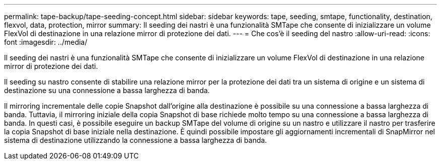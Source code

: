 ---
permalink: tape-backup/tape-seeding-concept.html 
sidebar: sidebar 
keywords: tape, seeding, smtape, functionality, destination, flexvol, data, protection, mirror 
summary: Il seeding dei nastri è una funzionalità SMTape che consente di inizializzare un volume FlexVol di destinazione in una relazione mirror di protezione dei dati. 
---
= Che cos'è il seeding del nastro
:allow-uri-read: 
:icons: font
:imagesdir: ../media/


[role="lead"]
Il seeding dei nastri è una funzionalità SMTape che consente di inizializzare un volume FlexVol di destinazione in una relazione mirror di protezione dei dati.

Il seeding su nastro consente di stabilire una relazione mirror per la protezione dei dati tra un sistema di origine e un sistema di destinazione su una connessione a bassa larghezza di banda.

Il mirroring incrementale delle copie Snapshot dall'origine alla destinazione è possibile su una connessione a bassa larghezza di banda. Tuttavia, il mirroring iniziale della copia Snapshot di base richiede molto tempo su una connessione a bassa larghezza di banda. In questi casi, è possibile eseguire un backup SMTape del volume di origine su un nastro e utilizzare il nastro per trasferire la copia Snapshot di base iniziale nella destinazione. È quindi possibile impostare gli aggiornamenti incrementali di SnapMirror nel sistema di destinazione utilizzando la connessione a bassa larghezza di banda.
